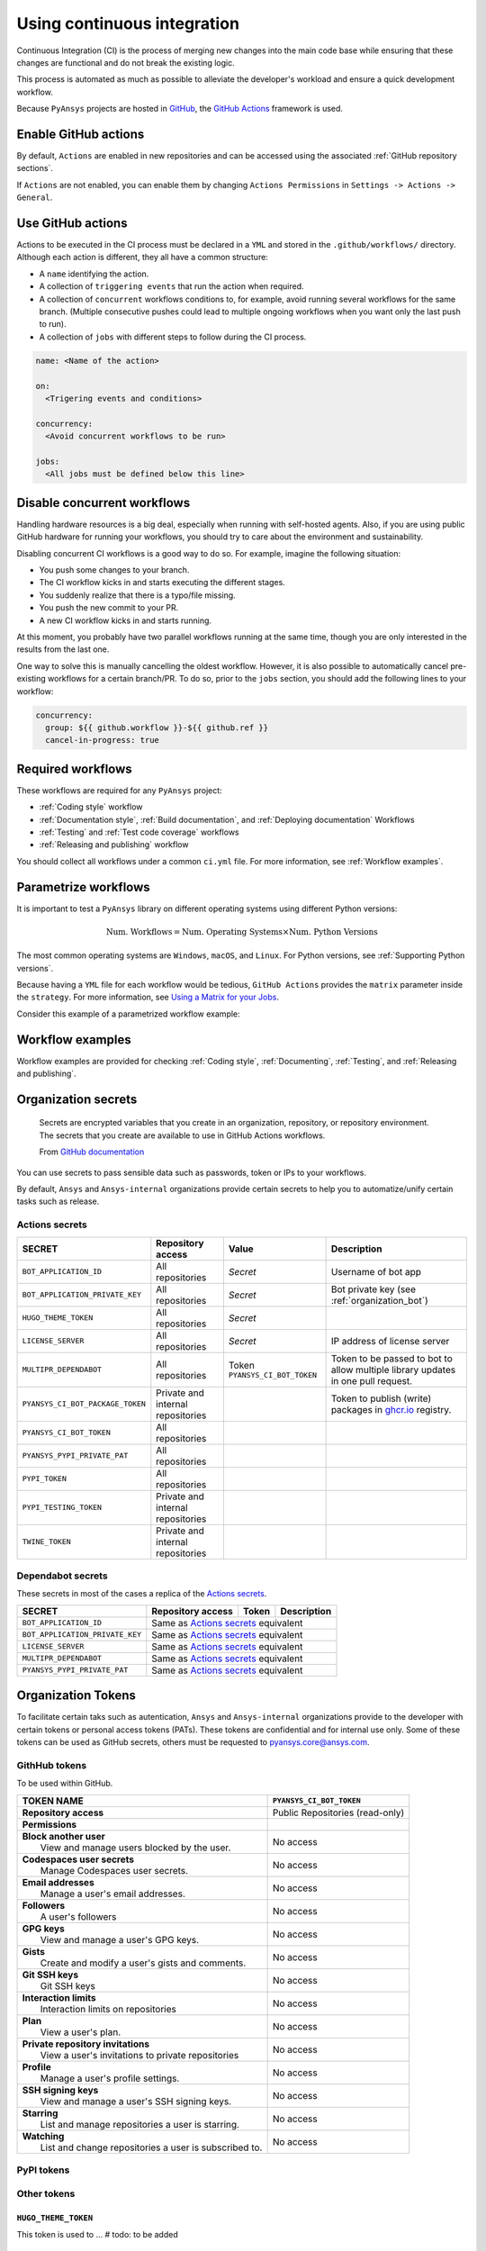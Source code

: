 Using continuous integration
============================
Continuous Integration (CI) is the process of merging new changes into the main
code base while ensuring that these changes are functional and do not break the existing
logic. 

This process is automated as much as possible to alleviate the developer's workload
and ensure a quick development workflow.

Because ``PyAnsys`` projects are hosted in `GitHub <https://github.com>`_, the
`GitHub Actions <https://docs.github.com/en/actions>`_ framework is used.

 
Enable GitHub actions
---------------------
By default, ``Actions`` are enabled in new repositories and can be accessed
using the associated :ref:`GitHub repository sections`.

If ``Actions`` are not enabled, you can enable them by changing ``Actions
Permissions`` in ``Settings -> Actions -> General``.


Use GitHub actions
------------------
Actions to be executed in the CI process must be declared in a ``YML`` and
stored in the ``.github/workflows/`` directory. Although each action is
different, they all have a common structure:

- A ``name`` identifying the action.
- A collection of ``triggering events`` that run the action when required.
- A collection of ``concurrent`` workflows conditions to, for example, avoid running
  several workflows for the same branch. (Multiple consecutive pushes could lead to
  multiple ongoing workflows when you want only the last push to run).
- A collection of ``jobs`` with different steps to follow during the CI process. 

.. code-block:: yaml

    name: <Name of the action>
    
    on:
      <Trigering events and conditions>

    concurrency:
      <Avoid concurrent workflows to be run>

    jobs:
      <All jobs must be defined below this line>


Disable concurrent workflows
----------------------------

Handling hardware resources is a big deal, especially when running with self-hosted agents.
Also, if you are using public GitHub hardware for running your workflows, you should try to
care about the environment and sustainability.

Disabling concurrent CI workflows is a good way to do so. For example, imagine the following situation:

* You push some changes to your branch.
* The CI workflow kicks in and starts executing the different stages.
* You suddenly realize that there is a typo/file missing.
* You push the new commit to your PR.
* A new CI workflow kicks in and starts running.

At this moment, you probably have two parallel workflows running at the same time,
though you are only interested in the results from the last one.

One way to solve this is manually cancelling the oldest workflow. However, it is also possible to
automatically cancel pre-existing workflows for a certain branch/PR. To do so, prior to the
``jobs`` section, you should add the following lines to your workflow:

.. code-block:: yaml

  concurrency:
    group: ${{ github.workflow }}-${{ github.ref }}
    cancel-in-progress: true


Required workflows
------------------
These workflows are required for any ``PyAnsys`` project:

- :ref:`Coding style` workflow
- :ref:`Documentation style`, :ref:`Build documentation`, and :ref:`Deploying documentation` Workflows
- :ref:`Testing` and :ref:`Test code coverage` workflows
- :ref:`Releasing and publishing` workflow

You should collect all workflows under a common
``ci.yml`` file. For more information, see :ref:`Workflow examples`.


Parametrize workflows
---------------------
It is important to test a ``PyAnsys`` library on different operating systems
using different Python versions:

.. math::

    \text{Num. Workflows} = \text{Num. Operating Systems} \times \text{Num. Python Versions}

The most common operating systems are ``Windows``, ``macOS``, and ``Linux``. For
Python versions, see :ref:`Supporting Python versions`.

Because having a ``YML`` file for each workflow would be tedious, ``GitHub
Actions`` provides the ``matrix`` parameter inside the ``strategy``. For more
information, see `Using a Matrix for your Jobs
<https://docs.github.com/en/actions/using-jobs/using-a-matrix-for-your-jobs>`_.

Consider this example of a parametrized workflow example:

.. tab-set::

    .. tab-item:: Workflow File

        .. code-block:: yaml
        
            jobs:
              example_matrix:
                strategy:
                  matrix:
                    python: ['3.7', '3.8', '3.9', '3.10']
                    os: [windows-latest, macos-latest, ubuntu-latest]
                
                steps:
                  - echo "Running Python ${{ matrix.python }} in ${{ matrix.os }}"

    .. tab-item:: Actions Log File

        .. code-block:: text

            Running Python 3.7 in windows-latest
            Running Python 3.8 in windows-latest
            Running Python 3.9 in windows-latest
            Running Python 3.10 in windows-latest
            Running Python 3.7 in macos-latest
            Running Python 3.8 in macos-latest
            Running Python 3.9 in macos-latest
            Running Python 3.10 in macos-latest
            Running Python 3.7 in ubuntu-latest
            Running Python 3.8 in ubuntu-latest
            Running Python 3.9 in ubuntu-latest
            Running Python 3.10 in ubuntu-latest


Workflow examples
-----------------
Workflow examples are provided for checking :ref:`Coding style`,
:ref:`Documenting`, :ref:`Testing`, and :ref:`Releasing and publishing`.

.. tab-set::

    .. tab-item:: style.yml
        
        .. literalinclude:: code/style.yml     
           :language: yaml

    .. tab-item:: tests.yml
        
        .. literalinclude:: code/tests.yml     
           :language: yaml


    .. tab-item:: docs.yml
        
        .. literalinclude:: code/docs.yml     
           :language: yaml


    .. tab-item:: build.yml
        
        .. literalinclude:: code/build.yml     
           :language: yaml


    .. tab-item:: release.yml
        
        .. literalinclude:: code/release.yml     
           :language: yaml


.. _organization_secrets:

Organization secrets
--------------------

  Secrets are encrypted variables that you create in an organization, repository, or repository environment. The secrets that you create are available to use in GitHub Actions workflows. 

  From `GitHub documentation <https://docs.github.com/en/actions/security-guides/encrypted-secrets>`_


You can use secrets to pass sensible data such as passwords, token or IPs to your workflows.

By default, ``Ansys`` and ``Ansys-internal`` organizations provide certain secrets to help you to automatize/unify certain tasks such as release.

Actions secrets
~~~~~~~~~~~~~~~

+-------------------------------------+-------------------------------------+--------------------------------------+----------------------------------------------------------------------------------------------+
| **SECRET**                          | **Repository access**               | **Value**                            | **Description**                                                                              |
+=====================================+=====================================+======================================+==============================================================================================+
| ``BOT_APPLICATION_ID``              | All repositories                    | *Secret*                             | Username of bot app                                                                          |
+-------------------------------------+-------------------------------------+--------------------------------------+----------------------------------------------------------------------------------------------+
| ``BOT_APPLICATION_PRIVATE_KEY``     | All repositories                    | *Secret*                             | Bot private key (see :ref:`organization_bot`)                                                |
+-------------------------------------+-------------------------------------+--------------------------------------+----------------------------------------------------------------------------------------------+
| ``HUGO_THEME_TOKEN``                | All repositories                    | *Secret*                             |                                                                                              |
+-------------------------------------+-------------------------------------+--------------------------------------+----------------------------------------------------------------------------------------------+
| ``LICENSE_SERVER``                  | All repositories                    | *Secret*                             | IP address of license server                                                                 |
+-------------------------------------+-------------------------------------+--------------------------------------+----------------------------------------------------------------------------------------------+
| ``MULTIPR_DEPENDABOT``              | All repositories                    | Token ``PYANSYS_CI_BOT_TOKEN``       | Token to be passed to bot to allow multiple library updates in one pull request.             |
+-------------------------------------+-------------------------------------+--------------------------------------+----------------------------------------------------------------------------------------------+
| ``PYANSYS_CI_BOT_PACKAGE_TOKEN``    | Private and internal repositories   |                                      | Token to publish (write) packages in `ghcr.io <ghcr.io>`_ registry.                          |
+-------------------------------------+-------------------------------------+--------------------------------------+----------------------------------------------------------------------------------------------+
| ``PYANSYS_CI_BOT_TOKEN``            | All repositories                    |                                      |                                                                                              |
+-------------------------------------+-------------------------------------+--------------------------------------+----------------------------------------------------------------------------------------------+
| ``PYANSYS_PYPI_PRIVATE_PAT``        | All repositories                    |                                      |                                                                                              |
+-------------------------------------+-------------------------------------+--------------------------------------+----------------------------------------------------------------------------------------------+
| ``PYPI_TOKEN``                      | All repositories                    |                                      |                                                                                              |
+-------------------------------------+-------------------------------------+--------------------------------------+----------------------------------------------------------------------------------------------+
| ``PYPI_TESTING_TOKEN``              | Private and internal repositories   |                                      |                                                                                              |
+-------------------------------------+-------------------------------------+--------------------------------------+----------------------------------------------------------------------------------------------+
| ``TWINE_TOKEN``                     | Private and internal repositories   |                                      |                                                                                              |
+-------------------------------------+-------------------------------------+--------------------------------------+----------------------------------------------------------------------------------------------+

Dependabot secrets
~~~~~~~~~~~~~~~~~~

These secrets in most of the cases a replica of the `Actions secrets`_. 

+-------------------------------------+---------------------------------------------+----------------------------------------+----------------------------------------------+
| **SECRET**                          | **Repository access**                       | **Token**                              | **Description**                              |
+=====================================+=============================================+========================================+==============================================+
| ``BOT_APPLICATION_ID``              | Same as `Actions secrets`_ equivalent                                                                                               |
+-------------------------------------+-------------------------------------------------------------------------------------------------------------------------------------+
| ``BOT_APPLICATION_PRIVATE_KEY``     | Same as `Actions secrets`_ equivalent                                                                                               |
+-------------------------------------+-------------------------------------------------------------------------------------------------------------------------------------+
| ``LICENSE_SERVER``                  | Same as `Actions secrets`_ equivalent                                                                                               |
+-------------------------------------+-------------------------------------------------------------------------------------------------------------------------------------+
| ``MULTIPR_DEPENDABOT``              | Same as `Actions secrets`_ equivalent                                                                                               |
+-------------------------------------+-------------------------------------------------------------------------------------------------------------------------------------+
| ``PYANSYS_PYPI_PRIVATE_PAT``        | Same as `Actions secrets`_ equivalent                                                                                               |
+-------------------------------------+-------------------------------------------------------------------------------------------------------------------------------------+


.. _organization_tokens:

Organization Tokens
-------------------

To facilitate certain taks such as autentication, ``Ansys`` and ``Ansys-internal`` organizations provide to the developer with certain tokens or personal access tokens (PATs). These tokens are confidential and for internal use only.
Some of these tokens can be used as GitHub secrets, others must be requested to pyansys.core@ansys.com.

GithHub tokens
~~~~~~~~~~~~~~
To be used within GitHub.

+----------------------------------------------------------------+----------------------------------------+
| | **TOKEN NAME**                                               | ``PYANSYS_CI_BOT_TOKEN``               |
+================================================================+========================================+
| | **Repository access**                                        |  Public Repositories (read-only)       |
+----------------------------------------------------------------+----------------------------------------+
| | **Permissions**                                              |                                        |
+----------------------------------------------------------------+----------------------------------------+
| |    **Block another user**                                    |  No access                             |
| |     View and manage users blocked by the user.               |                                        |
+----------------------------------------------------------------+----------------------------------------+
| |    **Codespaces user secrets**                               |  No access                             |
| |     Manage Codespaces user secrets.                          |                                        |
+----------------------------------------------------------------+----------------------------------------+
| |    **Email addresses**                                       |  No access                             |
| |     Manage a user's email addresses.                         |                                        |
+----------------------------------------------------------------+----------------------------------------+
| |    **Followers**                                             |  No access                             |
| |     A user's followers                                       |                                        |
+----------------------------------------------------------------+----------------------------------------+
| |    **GPG keys**                                              |  No access                             |
| |     View and manage a user's GPG keys.                       |                                        |
+----------------------------------------------------------------+----------------------------------------+
| |    **Gists**                                                 |  No access                             |
| |     Create and modify a user's gists and comments.           |                                        |
+----------------------------------------------------------------+----------------------------------------+
| |    **Git SSH keys**                                          |  No access                             |
| |     Git SSH keys                                             |                                        |
+----------------------------------------------------------------+----------------------------------------+
| |    **Interaction limits**                                    |  No access                             |
| |     Interaction limits on repositories                       |                                        |
+----------------------------------------------------------------+----------------------------------------+
| |    **Plan**                                                  |  No access                             |
| |     View a user's plan.                                      |                                        |
+----------------------------------------------------------------+----------------------------------------+
| |    **Private repository invitations**                        |  No access                             |
| |     View a user's invitations to private repositories        |                                        |
+----------------------------------------------------------------+----------------------------------------+
| |    **Profile**                                               |  No access                             |
| |     Manage a user's profile settings.                        |                                        |
+----------------------------------------------------------------+----------------------------------------+
| |    **SSH signing keys**                                      |  No access                             |
| |     View and manage a user's SSH signing keys.               |                                        |
+----------------------------------------------------------------+----------------------------------------+
| |    **Starring**                                              |  No access                             |
| |     List and manage repositories a user is starring.         |                                        |
+----------------------------------------------------------------+----------------------------------------+
| |    **Watching**                                              |  No access                             |
| |     List and change repositories a user is subscribed to.    |                                        |
+----------------------------------------------------------------+----------------------------------------+


PyPI tokens
~~~~~~~~~~~



Other tokens
~~~~~~~~~~~~


``HUGO_THEME_TOKEN``
********************

This token is used to ... # todo: to be added


``TWINE_TOKEN``
***************

This token is used to ... # todo: to be added



.. _organization_bot:

Organization bot
----------------

Because the usage of user personal access tokens (PATs) is discouraged, ``Ansys`` and ``Ansys-internal``
organizations provide with a bot called ``ansys-bot`` to perform certain tasks which requires autentification,
for example github pages publication or docker image registry login.

To use the bot for these tasks, you need to use the bot tokens provided through secrets (see :ref:`organization_secrets`).
To get a better overview of the permissions of each token see :ref:`organization_tokens`.

By default, the bot has access to **all repositories** and has the following permissions:

* **Read and write** access to **actions, code, packages, and pull requests**
* **Read** access to **metadata and organization secrets**

Those permissions can be obtained using a temporal token obtained from the ``BOT_APPLICATION_PRIVATE_KEY`` token
and the `peter-murray/workflow-application-token-action <https://github.com/peter-murray/workflow-application-token-action>`_.
Visit :ref:`deploying_to_another_repo` for a documented example.
